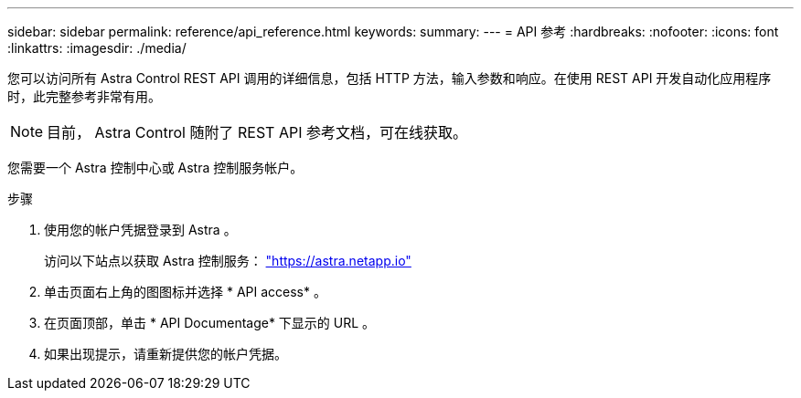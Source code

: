 ---
sidebar: sidebar 
permalink: reference/api_reference.html 
keywords:  
summary:  
---
= API 参考
:hardbreaks:
:nofooter: 
:icons: font
:linkattrs: 
:imagesdir: ./media/


[role="lead"]
您可以访问所有 Astra Control REST API 调用的详细信息，包括 HTTP 方法，输入参数和响应。在使用 REST API 开发自动化应用程序时，此完整参考非常有用。


NOTE: 目前， Astra Control 随附了 REST API 参考文档，可在线获取。

您需要一个 Astra 控制中心或 Astra 控制服务帐户。

.步骤
. 使用您的帐户凭据登录到 Astra 。
+
访问以下站点以获取 Astra 控制服务： link:https://astra.netapp.io["https://astra.netapp.io"^]

. 单击页面右上角的图图标并选择 * API access* 。
. 在页面顶部，单击 * API Documentage* 下显示的 URL 。
. 如果出现提示，请重新提供您的帐户凭据。

